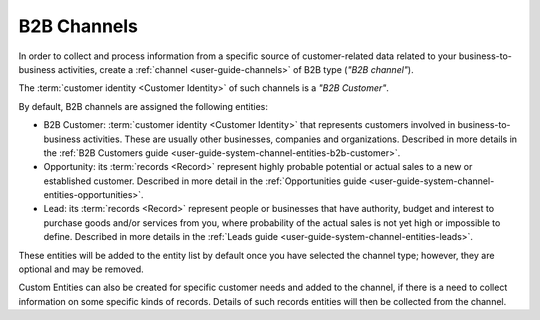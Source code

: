 .. _user-guide-b2b-channel:

B2B Channels
============

In order to collect and process information from a specific source of customer-related data related to your 
business-to-business activities, create a :ref:`channel <user-guide-channels>` of B2B type (*"B2B channel"*). 

The :term:`customer identity <Customer Identity>` of such channels is a *"B2B Customer"*. 

By default, B2B channels are assigned the following entities:

- B2B Customer: :term:`customer identity <Customer Identity>` that represents customers involved in 
  business-to-business activities. These are usually other businesses, companies and organizations.
  Described in more details in the :ref:`B2B Customers guide <user-guide-system-channel-entities-b2b-customer>`.
   
- Opportunity: its :term:`records <Record>` represent highly probable potential or actual 
  sales to a new or established customer.  Described in more detail in the 
  :ref:`Opportunities guide <user-guide-system-channel-entities-opportunities>`.
  
- Lead: its :term:`records <Record>` represent people or businesses that have 
  authority, budget and interest to purchase goods and/or services from you, where probability of the actual 
  sales is not yet high or impossible to define. Described in more details in the 
  :ref:`Leads guide <user-guide-system-channel-entities-leads>`.
  
These entities will be added to the entity list by default once you have selected the channel type; however, they are 
optional and may be removed.

Custom Entities can also be created for specific customer needs and added to the channel, if there is a need to collect 
information on some specific kinds of records. Details of such records entities will then be collected from the channel.
